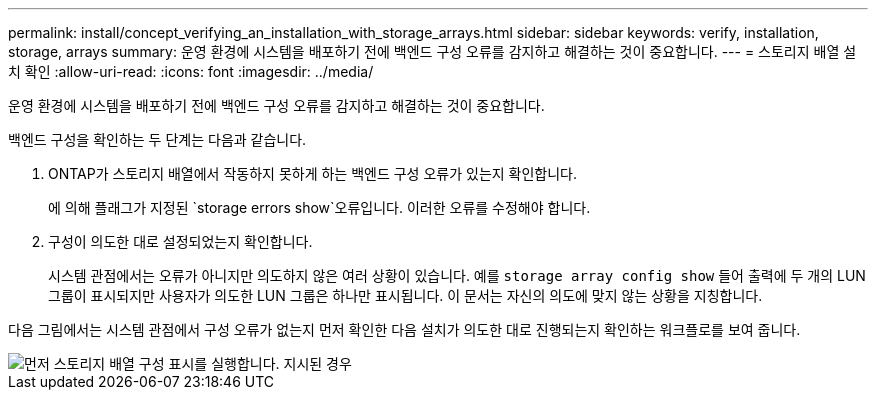 ---
permalink: install/concept_verifying_an_installation_with_storage_arrays.html 
sidebar: sidebar 
keywords: verify, installation, storage, arrays 
summary: 운영 환경에 시스템을 배포하기 전에 백엔드 구성 오류를 감지하고 해결하는 것이 중요합니다. 
---
= 스토리지 배열 설치 확인
:allow-uri-read: 
:icons: font
:imagesdir: ../media/


[role="lead"]
운영 환경에 시스템을 배포하기 전에 백엔드 구성 오류를 감지하고 해결하는 것이 중요합니다.

백엔드 구성을 확인하는 두 단계는 다음과 같습니다.

. ONTAP가 스토리지 배열에서 작동하지 못하게 하는 백엔드 구성 오류가 있는지 확인합니다.
+
에 의해 플래그가 지정된 `storage errors show`오류입니다. 이러한 오류를 수정해야 합니다.

. 구성이 의도한 대로 설정되었는지 확인합니다.
+
시스템 관점에서는 오류가 아니지만 의도하지 않은 여러 상황이 있습니다. 예를 `storage array config show` 들어 출력에 두 개의 LUN 그룹이 표시되지만 사용자가 의도한 LUN 그룹은 하나만 표시됩니다. 이 문서는 자신의 의도에 맞지 않는 상황을 지칭합니다.



다음 그림에서는 시스템 관점에서 구성 오류가 없는지 먼저 확인한 다음 설치가 의도한 대로 진행되는지 확인하는 워크플로를 보여 줍니다.

image::../media/installation_verification_flowchart.gif[먼저 스토리지 배열 구성 표시를 실행합니다. 지시된 경우,run storage errors show,review the messages and review the documentation. Contact technical support if the problem is not resolved.]
